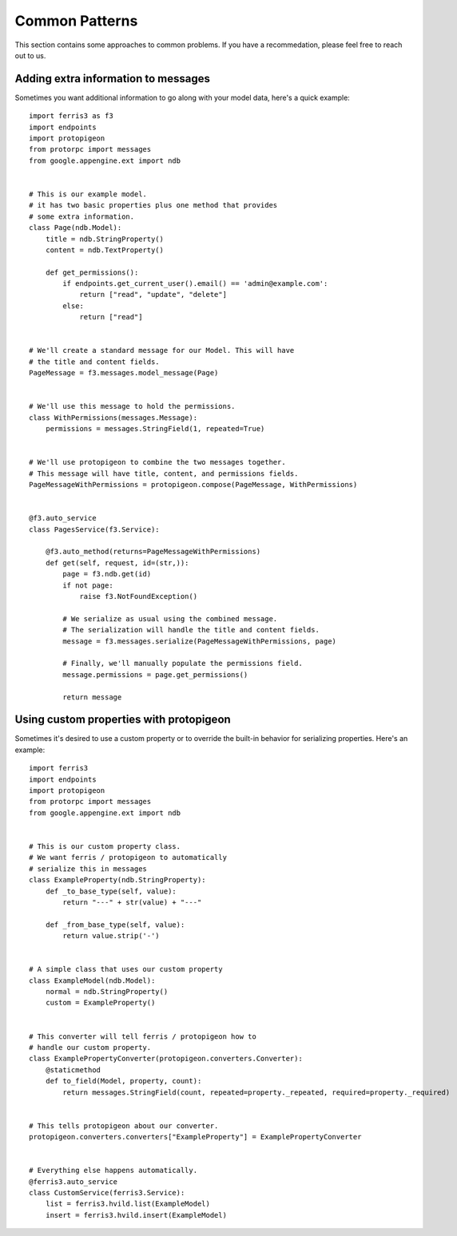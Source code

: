 Common Patterns
===============

This section contains some approaches to common problems. If you have a recommedation, please feel free to reach out to us.


Adding extra information to messages
------------------------------------

Sometimes you want additional information to go along with your model data, here's a quick example::

    import ferris3 as f3
    import endpoints
    import protopigeon
    from protorpc import messages
    from google.appengine.ext import ndb


    # This is our example model.
    # it has two basic properties plus one method that provides
    # some extra information. 
    class Page(ndb.Model):
        title = ndb.StringProperty()
        content = ndb.TextProperty()

        def get_permissions():
            if endpoints.get_current_user().email() == 'admin@example.com':
                return ["read", "update", "delete"]
            else:
                return ["read"]


    # We'll create a standard message for our Model. This will have
    # the title and content fields.
    PageMessage = f3.messages.model_message(Page)


    # We'll use this message to hold the permissions.
    class WithPermissions(messages.Message):
        permissions = messages.StringField(1, repeated=True)


    # We'll use protopigeon to combine the two messages together.
    # This message will have title, content, and permissions fields.
    PageMessageWithPermissions = protopigeon.compose(PageMessage, WithPermissions)


    @f3.auto_service
    class PagesService(f3.Service):

        @f3.auto_method(returns=PageMessageWithPermissions)
        def get(self, request, id=(str,)):
            page = f3.ndb.get(id)
            if not page:
                raise f3.NotFoundException()

            # We serialize as usual using the combined message.
            # The serialization will handle the title and content fields.
            message = f3.messages.serialize(PageMessageWithPermissions, page)

            # Finally, we'll manually populate the permissions field.
            message.permissions = page.get_permissions()

            return message


Using custom properties with protopigeon
----------------------------------------

Sometimes it's desired to use a custom property or to override the built-in behavior for serializing properties. Here's an example::

    import ferris3
    import endpoints
    import protopigeon
    from protorpc import messages
    from google.appengine.ext import ndb
     
    
    # This is our custom property class.
    # We want ferris / protopigeon to automatically
    # serialize this in messages
    class ExampleProperty(ndb.StringProperty):
        def _to_base_type(self, value):
            return "---" + str(value) + "---"
     
        def _from_base_type(self, value):
            return value.strip('-')
    

    # A simple class that uses our custom property
    class ExampleModel(ndb.Model):
        normal = ndb.StringProperty()
        custom = ExampleProperty()
     
    
    # This converter will tell ferris / protopigeon how to
    # handle our custom property.
    class ExamplePropertyConverter(protopigeon.converters.Converter):
        @staticmethod
        def to_field(Model, property, count):
            return messages.StringField(count, repeated=property._repeated, required=property._required)
     
    
    # This tells protopigeon about our converter.
    protopigeon.converters.converters["ExampleProperty"] = ExamplePropertyConverter
     
    
    # Everything else happens automatically.
    @ferris3.auto_service
    class CustomService(ferris3.Service):
        list = ferris3.hvild.list(ExampleModel)
        insert = ferris3.hvild.insert(ExampleModel)
